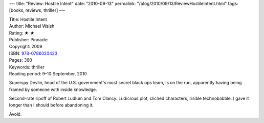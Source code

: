 ---
title: "Review: Hostile Intent"
date: "2010-09-13"
permalink: "/blog/2010/09/13/ReviewHostileIntent.html"
tags: [books, reviews, thriller]
---



.. image:: https://images-na.ssl-images-amazon.com/images/P/0786020423.01.MZZZZZZZ.jpg
    :alt: Hostile Intent
    :target: http://www.amazon.com/dp/0786020423/?tag=georgvreill-20
    :class: right-float

| Title: Hostile Intent
| Author: Michael Walsh
| Rating: ★ ★
| Publisher: Pinnacle
| Copyright: 2009
| ISBN: `978-0786020423 <http://www.amazon.com/dp/0786020423/?tag=georgvreill-20>`_
| Pages: 360
| Keywords: thriller
| Reading period: 9–10 September, 2010

Superspy Devlin, head of the U.S. government's most secret black ops team,
is on the run, apparently having being framed by someone with inside knowledge.

Second-rate ripoff of Robert Ludlum and Tom Clancy.
Ludicrous plot, cliched characters, risible technobabble.
I gave it longer than I should before abandoning it.

Avoid.

.. _permalink:
    /blog/2010/09/13/ReviewHostileIntent.html
